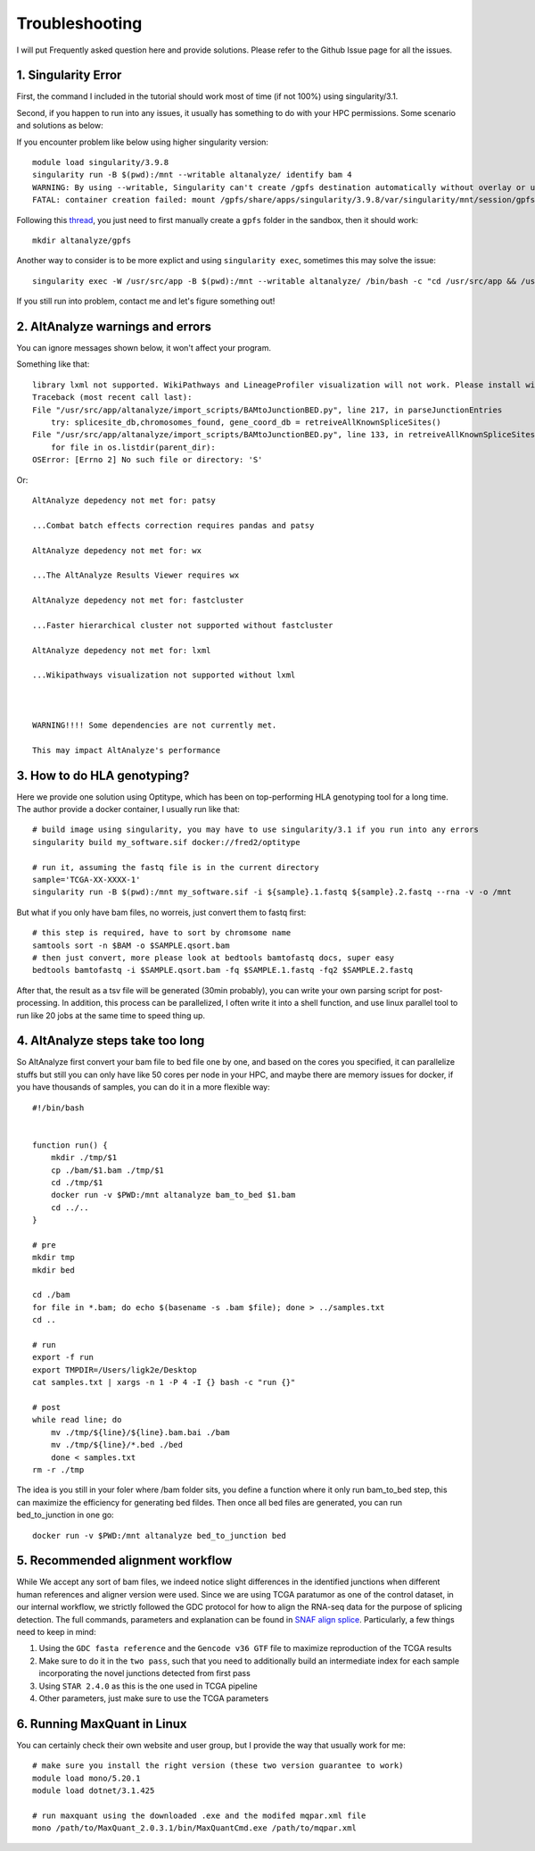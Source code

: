 Troubleshooting
================

I will put Frequently asked question here and provide solutions. Please refer to the Github Issue page for all the issues.

1. Singularity Error
----------------------

First, the command I included in the tutorial should work most of time (if not 100%) using singularity/3.1. 

Second, if you happen to run into any issues, it usually has something to do with your HPC permissions. Some scenario and solutions as below:

If you encounter problem like below using higher singularity version::

    module load singularity/3.9.8
    singularity run -B $(pwd):/mnt --writable altanalyze/ identify bam 4
    WARNING: By using --writable, Singularity can't create /gpfs destination automatically without overlay or underlay
    FATAL: container creation failed: mount /gpfs/share/apps/singularity/3.9.8/var/singularity/mnt/session/gpfs->/gpfs error: while mounting /gpfs/share/apps/singularity/3.9.8/var/singularity/mnt/session/gpfs: destination /gpfs doesn't exist in container

Following this `thread <https://git.ligo.org/lscsoft/gstlal/-/issues/94>`_, you just need to first manually create a ``gpfs`` folder in the sandbox, then it should work::

    mkdir altanalyze/gpfs

Another way to consider is to be more explict and using ``singularity exec``, sometimes this may solve the issue::

    singularity exec -W /usr/src/app -B $(pwd):/mnt --writable altanalyze/ /bin/bash -c "cd /usr/src/app && /usr/src/app/AltAnalyze.sh identity bam 4"

If you still run into problem, contact me and let's figure something out!

2. AltAnalyze warnings and errors
--------------------------------------

You can ignore messages shown below, it won't affect your program.

Something like that::

    library lxml not supported. WikiPathways and LineageProfiler visualization will not work. Please install with pip install lxml.
    Traceback (most recent call last):
    File "/usr/src/app/altanalyze/import_scripts/BAMtoJunctionBED.py", line 217, in parseJunctionEntries
        try: splicesite_db,chromosomes_found, gene_coord_db = retreiveAllKnownSpliceSites()
    File "/usr/src/app/altanalyze/import_scripts/BAMtoJunctionBED.py", line 133, in retreiveAllKnownSpliceSites
        for file in os.listdir(parent_dir):
    OSError: [Errno 2] No such file or directory: 'S'

Or::

    AltAnalyze depedency not met for: patsy

    ...Combat batch effects correction requires pandas and patsy

    AltAnalyze depedency not met for: wx

    ...The AltAnalyze Results Viewer requires wx

    AltAnalyze depedency not met for: fastcluster

    ...Faster hierarchical cluster not supported without fastcluster

    AltAnalyze depedency not met for: lxml

    ...Wikipathways visualization not supported without lxml

    

    WARNING!!!! Some dependencies are not currently met.

    This may impact AltAnalyze's performance


.. _reference_to_hla_typing:

3. How to do HLA genotyping?
--------------------------------

Here we provide one solution using Optitype, which has been on top-performing HLA genotyping tool for a long time. The author provide a docker container, I usually 
run like that::


    # build image using singularity, you may have to use singularity/3.1 if you run into any errors
    singularity build my_software.sif docker://fred2/optitype

    # run it, assuming the fastq file is in the current directory
    sample='TCGA-XX-XXXX-1'
    singularity run -B $(pwd):/mnt my_software.sif -i ${sample}.1.fastq ${sample}.2.fastq --rna -v -o /mnt

But what if you only have bam files, no worreis, just convert them to fastq first::

    # this step is required, have to sort by chromsome name
    samtools sort -n $BAM -o $SAMPLE.qsort.bam
    # then just convert, more please look at bedtools bamtofastq docs, super easy
    bedtools bamtofastq -i $SAMPLE.qsort.bam -fq $SAMPLE.1.fastq -fq2 $SAMPLE.2.fastq


After that, the result as a tsv file will be generated (30min probably), you can write your own parsing script for post-processing. In addition, this process can be parallelized,
I often write it into a shell function, and use linux parallel tool to run like 20 jobs at the same time to speed thing up.


4. AltAnalyze steps take too long
-------------------------------------

So AltAnalyze first convert your bam file to bed file one by one, and based on the cores you specified, it can parallelize stuffs but still you can only have like 50 cores 
per node in your HPC, and maybe there are memory issues for docker, if you have thousands of samples, you can do it in a more flexible way::

    #!/bin/bash


    function run() {
        mkdir ./tmp/$1
        cp ./bam/$1.bam ./tmp/$1
        cd ./tmp/$1
        docker run -v $PWD:/mnt altanalyze bam_to_bed $1.bam
        cd ../..
    }

    # pre
    mkdir tmp
    mkdir bed

    cd ./bam
    for file in *.bam; do echo $(basename -s .bam $file); done > ../samples.txt 
    cd ..

    # run
    export -f run
    export TMPDIR=/Users/ligk2e/Desktop
    cat samples.txt | xargs -n 1 -P 4 -I {} bash -c "run {}"

    # post
    while read line; do 
        mv ./tmp/${line}/${line}.bam.bai ./bam
        mv ./tmp/${line}/*.bed ./bed
        done < samples.txt
    rm -r ./tmp

The idea is you still in your foler where /bam folder sits, you define a function where it only run bam_to_bed step, this can maximize the efficiency for generating bed fildes. Then once all bed
files are generated, you can run bed_to_junction in one go::

    docker run -v $PWD:/mnt altanalyze bed_to_junction bed

5. Recommended alignment workflow
-------------------------------------

While We accept any sort of bam files, we indeed notice slight differences in the identified junctions when different human references and aligner version were used.
Since we are using TCGA paratumor as one of the control dataset, in our internal workflow, we strictly followed the GDC protocol for how to align the RNA-seq data
for the purpose of splicing detection. The full commands, parameters and explanation can be found in `SNAF align splice <https://github.com/frankligy/SNAF/tree/main/images/alignment_splice>`_.
Particularly, a few things need to keep in mind:

#. Using the ``GDC fasta reference`` and the ``Gencode v36 GTF`` file to maximize reproduction of the TCGA results
#. Make sure to do it in the ``two pass``, such that you need to additionally build an intermediate index for each sample incorporating the novel junctions detected from first pass
#. Using ``STAR 2.4.0`` as this is the one used in TCGA pipeline
#. Other parameters, just make sure to use the TCGA parameters


6. Running MaxQuant in Linux
-------------------------------------

You can certainly check their own website and user group, but I provide the way that usually work for me::

    # make sure you install the right version (these two version guarantee to work)
    module load mono/5.20.1
    module load dotnet/3.1.425

    # run maxquant using the downloaded .exe and the modifed mqpar.xml file
    mono /path/to/MaxQuant_2.0.3.1/bin/MaxQuantCmd.exe /path/to/mqpar.xml





